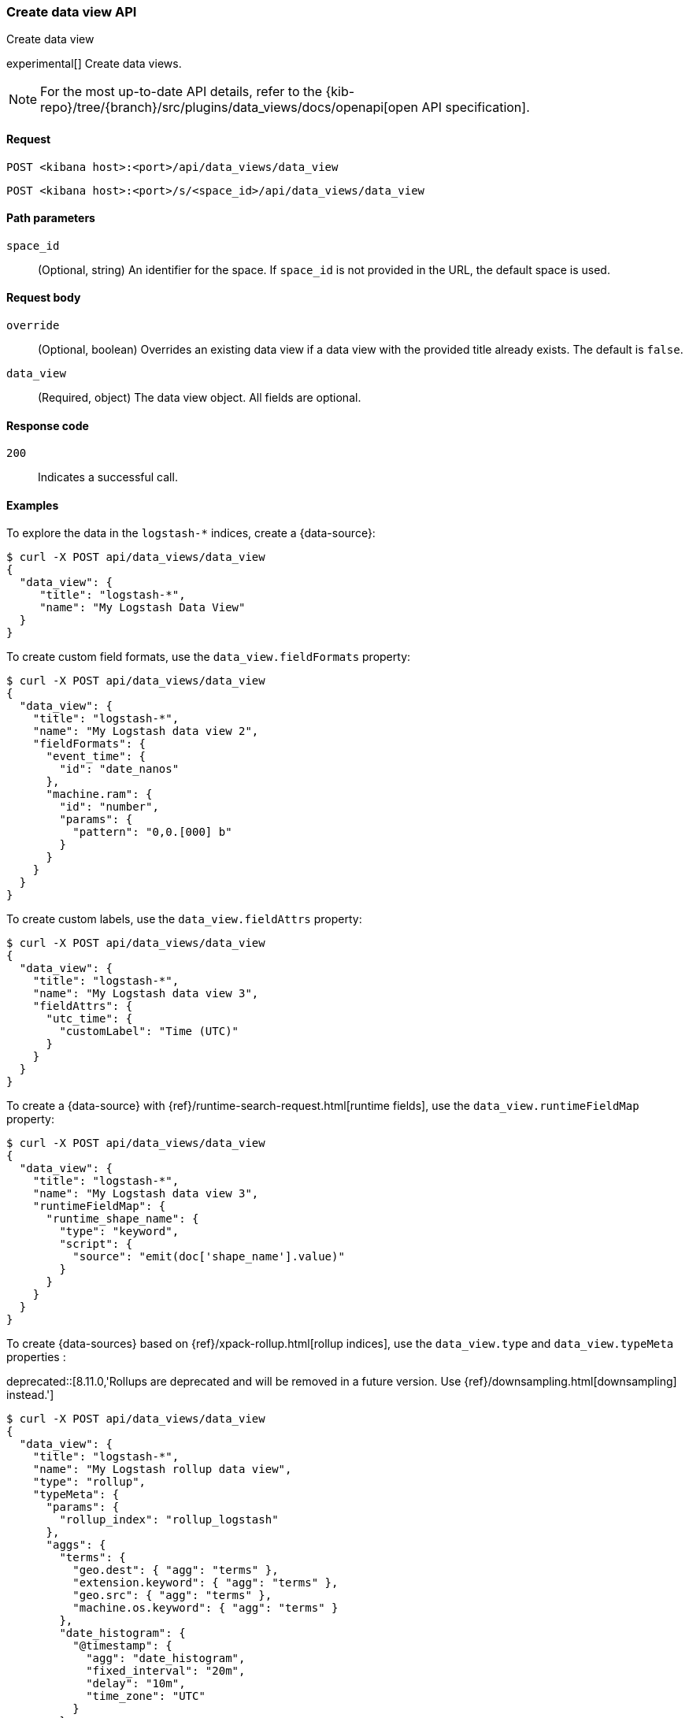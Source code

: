 [[data-views-api-create]]
=== Create data view API
++++
<titleabbrev>Create data view</titleabbrev>
++++

experimental[] Create data views.

[NOTE]
====
For the most up-to-date API details, refer to the
{kib-repo}/tree/{branch}/src/plugins/data_views/docs/openapi[open API specification].
====

[[data-views-api-create-request]]
==== Request

`POST <kibana host>:<port>/api/data_views/data_view`

`POST <kibana host>:<port>/s/<space_id>/api/data_views/data_view`


[[data-views-api-create-path-params]]
==== Path parameters

`space_id`::
  (Optional, string) An identifier for the space. If `space_id` is not provided in the URL, the default space is used.


[[data-views-api-create-body-params]]
==== Request body

`override`:: (Optional, boolean) Overrides an existing data view if a
data view with the provided title already exists. The default is `false`.

`data_view`:: (Required, object) The data view object. All fields are optional.


[[data-views-api-create-request-codes]]
==== Response code

`200`::
    Indicates a successful call.


[[data-views-api-create-example]]
==== Examples

To explore the data in the `logstash-*` indices, create a {data-source}:

[source,sh]
--------------------------------------------------
$ curl -X POST api/data_views/data_view
{
  "data_view": {
     "title": "logstash-*",
     "name": "My Logstash Data View"
  }
}
--------------------------------------------------
// KIBANA

To create custom field formats, use the `data_view.fieldFormats` property:

[source,sh]
--------------------------------------------------
$ curl -X POST api/data_views/data_view
{
  "data_view": {
    "title": "logstash-*",
    "name": "My Logstash data view 2",
    "fieldFormats": {
      "event_time": {
        "id": "date_nanos"
      },
      "machine.ram": {
        "id": "number",
        "params": {
          "pattern": "0,0.[000] b"
        }
      }
    }
  }
}
--------------------------------------------------
// KIBANA

To create custom labels, use the `data_view.fieldAttrs` property:

[source,sh]
--------------------------------------------------
$ curl -X POST api/data_views/data_view
{
  "data_view": {
    "title": "logstash-*",
    "name": "My Logstash data view 3",
    "fieldAttrs": {
      "utc_time": {
        "customLabel": "Time (UTC)"
      }
    }
  }
}
--------------------------------------------------
// KIBANA

To create a {data-source} with {ref}/runtime-search-request.html[runtime fields], use the `data_view.runtimeFieldMap` property:

[source,sh]
--------------------------------------------------
$ curl -X POST api/data_views/data_view
{
  "data_view": {
    "title": "logstash-*",
    "name": "My Logstash data view 3",
    "runtimeFieldMap": {
      "runtime_shape_name": {
        "type": "keyword",
        "script": {
          "source": "emit(doc['shape_name'].value)"
        }
      }
    }
  }
}
--------------------------------------------------
// KIBANA

To create {data-sources} based on {ref}/xpack-rollup.html[rollup indices], use the `data_view.type` and `data_view.typeMeta` properties :

deprecated::[8.11.0,'Rollups are deprecated and will be removed in a future version. Use {ref}/downsampling.html[downsampling] instead.']

[source,sh]
--------------------------------------------------
$ curl -X POST api/data_views/data_view
{
  "data_view": {
    "title": "logstash-*",
    "name": "My Logstash rollup data view",
    "type": "rollup",
    "typeMeta": {
      "params": {
        "rollup_index": "rollup_logstash"
      },
      "aggs": {
        "terms": {
          "geo.dest": { "agg": "terms" },
          "extension.keyword": { "agg": "terms" },
          "geo.src": { "agg": "terms" },
          "machine.os.keyword": { "agg": "terms" }
        },
        "date_histogram": {
          "@timestamp": {
            "agg": "date_histogram",
            "fixed_interval": "20m",
            "delay": "10m",
            "time_zone": "UTC"
          }
        },
        "avg": {
          "memory": { "agg": "avg" },
          "bytes": { "agg": "avg" }
        },
        "max": { "memory": { "agg": "max" } },
        "min": { "memory": { "agg": "min" } },
        "sum": { "memory": { "agg": "sum" } },
        "value_count": { "memory": { "agg": "value_count" } },
        "histogram": {
          "machine.ram": {
            "agg": "histogram",
            "interval": 5
          }
        }
      }
    }
  }
}
--------------------------------------------------
// KIBANA

The API returns the {data-source} object:

[source,sh]
--------------------------------------------------
{
    "data_view": {...}
}
--------------------------------------------------


[[data-views-api-properties]]

==== Properties of the `data_view` object:

`title`::
(Optional, string) Comma-separated list of data streams, indices, and aliases that you want to search. Supports wildcards
(`*`).

`name`::
(Optional, string) The {data-source} name.

`id`::
(Optional, string) Saved object ID.

`type`::
(Optional, string) When set to `rollup`, identifies the rollup {data-sources}.

`typeMeta`::
(Optional, object) When you use rollup indices, contains the field list for the rollup
{data-source} API endpoints.
+
.Properties of the typeMeta objects:
[%collapsible%open]
=====
`aggs`:::
(Required, object) A map of rollup restrictions by aggregation type and field name.

`params`:::
(Required, object) Properties for retrieving rollup fields.
=====

`timeFieldName`::
(Optional, string) Timestamp field name, which you use for time-based {data-sources}.

`sourceFilters`::
(Optional, string[]) Array of field names you want to filter out in <<discover, **Discover**>>.

`fieldAttrs`::
(Optional, object) Map of field attributes by field name.
+
.Properties of the fieldAttrs[fieldName] objects:
[%collapsible%open]
=====
`customLabel`::
(Optional, string) Custom label for the field.

`customDescription`::
(Optional, string) Custom description for the field. Max length is 300 characters.

`count`::
(Optional, number) Popularity count for the field.
=====

`runtimeFieldMap`::
(Optional, object) Map of runtime field definitions by field name.
+
.Properties of the runtimeFieldMap[fieldName] objects:
[%collapsible%open]
=====
`type`:::
(Required, string) Mapping type of the runtime field. For more information, check {ref}/mapping-types.html[Field data types].

`script.source`:::
(Required, string) Script of the runtime field.
=====

`fieldFormats`::
(Optional, object) Map of field formats by field name.

`allowNoIndex`::
(Optional, boolean) Allows the {data-source} saved object to exist before the data is available.

`namespaces`::
(Optional, string[]) Array of {kibana-ref}/xpack-spaces.html[space] IDs for sharing the {data-source} between multiple spaces.
